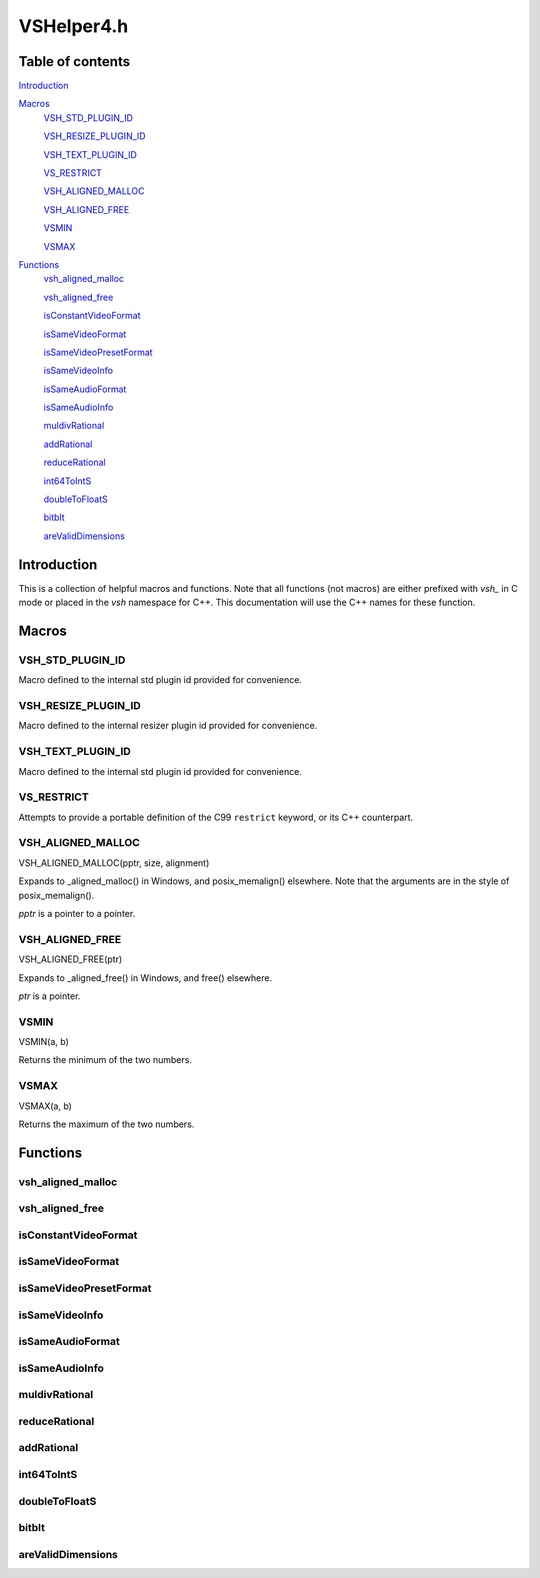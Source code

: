 VSHelper4.h
===========

Table of contents
#################

Introduction_


Macros_
   VSH_STD_PLUGIN_ID_
   
   VSH_RESIZE_PLUGIN_ID_
   
   VSH_TEXT_PLUGIN_ID_

   VS_RESTRICT_

   `VSH_ALIGNED_MALLOC <VSH_ALIGNED_MALLOC_c_>`_

   `VSH_ALIGNED_FREE <VSH_ALIGNED_FREE_c_>`_

   VSMIN_

   VSMAX_


Functions_
   `vsh_aligned_malloc <vsh_aligned_malloc_cpp_>`_

   `vsh_aligned_free <vsh_aligned_free_cpp_>`_

   isConstantVideoFormat_

   isSameVideoFormat_
   
   isSameVideoPresetFormat_
   
   isSameVideoInfo_
   
   isSameAudioFormat_

   isSameAudioInfo_

   muldivRational_

   addRational_

   reduceRational_

   int64ToIntS_
   
   doubleToFloatS_

   bitblt_

   areValidDimensions_


Introduction
############

This is a collection of helpful macros and functions. Note that all functions (not macros)
are either prefixed with `vsh_` in C mode or placed in the `vsh` namespace for C++. This documentation
will use the C++ names for these function.


Macros
######

VSH_STD_PLUGIN_ID
-----------------
Macro defined to the internal std plugin id provided for convenience.


VSH_RESIZE_PLUGIN_ID
--------------------
Macro defined to the internal resizer plugin id provided for convenience.


VSH_TEXT_PLUGIN_ID
------------------
Macro defined to the internal std plugin id provided for convenience.


VS_RESTRICT
-----------

Attempts to provide a portable definition of the C99 ``restrict`` keyword,
or its C++ counterpart.


.. _vsh_aligned_malloc_c:

VSH_ALIGNED_MALLOC
------------------

VSH_ALIGNED_MALLOC(pptr, size, alignment)

Expands to _aligned_malloc() in Windows, and posix_memalign() elsewhere. Note that
the arguments are in the style of posix_memalign().

*pptr* is a pointer to a pointer.


.. _vsh_aligned_free_c:

VSH_ALIGNED_FREE
----------------

VSH_ALIGNED_FREE(ptr)

Expands to _aligned_free() in Windows, and free() elsewhere.

*ptr* is a pointer.


VSMIN
-----

VSMIN(a, b)

Returns the minimum of the two numbers.


VSMAX
-----

VSMAX(a, b)

Returns the maximum of the two numbers.


Functions
#########

.. _vsh_aligned_malloc_cpp:

vsh_aligned_malloc
------------------

.. cpp:function:: T* vsh::vsh_aligned_malloc(size_t size, size_t alignment)

   A templated aligned malloc for C++. It uses the same functions as the
   `VSH_ALIGNED_MALLOC <VSH_ALIGNED_MALLOC_c_>`_ macro but is easier to use.


.. _vsh_aligned_free_cpp:

vsh_aligned_free
----------------

.. cpp:function:: void vsh::vsh_aligned_free(void *ptr)

   This simply uses the `VSH_ALIGNED_FREE <VSH_ALIGNED_FREE_c_>`_ macro.


isConstantVideoFormat
---------------------

.. cpp:function:: static inline bool vsh::isConstantVideoFormat(const VSVideoInfo *vi)

   Checks if a clip's format and dimensions are known (and therefore constant).


isSameVideoFormat
-----------------

.. cpp:function:: static inline bool vsh::isSameVideoFormat(const VSVideoInfo *v1, const VSVideoInfo *v2)

   Checks if two clips have the same video format. If the format is
   unknown in both, it will be considered the same.
   
   
isSameVideoPresetFormat
-----------------------

.. cpp:function:: static inline bool vsh::isSameVideoPresetFormat(unsigned presetFormat, const VSVideoFormat *v, VSCore *core, const VSAPI *vsapi)

   Checks if a clip has the same video format as the preset.
   
   
isSameVideoInfo
---------------

.. cpp:function:: static inline bool vsh::isSameVideoInfo(const VSVideoInfo *v1, const VSVideoInfo *v2)

   Checks if two clips have the same video format and dimensions. If the format is
   unknown in both, it will be considered the same. This is also true for the
   dimensions. Framerate is not taken into consideration when comparing.



isSameAudioFormat
-----------------

.. cpp:function:: static inline bool vsh::isSameAudioFormat(const VSAudioInfo *v1, const VSAudioInfo *v2)

   Checks if two clips have the same audio format.


isSameAudioInfo
---------------

.. cpp:function:: static inline bool vsh::isSameAudioInfo(const VSAudioInfo *v1, const VSAudioInfo *v2)

   Checks if two clips have the same audio format and samplerate.


muldivRational
--------------

.. cpp:function:: static inline void vsh::muldivRational(int64_t *num, int64_t *den, int64_t mul, int64_t div)

   Multiplies two rational numbers and reduces the result, i.e.
   *num*\ /\ *den* \* *mul*\ /\ *div*. The result is stored in *num* and *den*.

   The caller must ensure that *div* is not 0.


reduceRational
--------------

.. cpp:function:: static inline void vsh::reduceRational(int64_t *num, int64_t *den)

   Reduces a rational number.
   

addRational
-----------

.. cpp:function:: static inline void vsh::addRational(int64_t *num, int64_t *den, int64_t addnum, int64_t addden)

   Adds two rational numbers and reduces the result, i.e.
   *num*\ /\ *den* + *addnum*\ /\ *addden*. The result is stored in *num* and *den*.


int64ToIntS
-----------

.. cpp:function:: static inline int vsh::int64ToIntS(int64_t i)

   Converts an int64_t to int with signed saturation. It's useful to silence
   warnings when reading integer properties from a VSMap and to avoid unexpected behavior on int overflow.


doubleToFloatS
--------------

.. cpp:function:: static inline int vsh::doubleToFloatS(double d)

   Converts a double to float. It's useful to silence
   warnings when reading double properties from a VSMap and mostly exists to mirror `int64ToIntS`_.


bitblt
------

.. cpp:function:: static inline void vsh::bitblt(void *dstp, int dst_stride, const void *srcp, int src_stride, size_t row_size, size_t height)

   Copies bytes from one plane to another. Basically, it is memcpy in a loop.

   *row_size* is in bytes.


areValidDimensions
------------------

.. cpp:function:: static inline bool vsh::areValidDimensions(const VSFormat *fi, int width, int height)

   Checks if the given dimensions are valid for a particular format, with regards
   to chroma subsampling.
